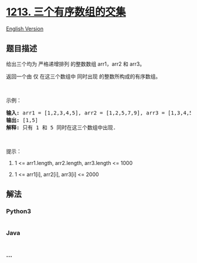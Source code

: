 * [[https://leetcode-cn.com/problems/intersection-of-three-sorted-arrays][1213.
三个有序数组的交集]]
  :PROPERTIES:
  :CUSTOM_ID: 三个有序数组的交集
  :END:
[[./solution/1200-1299/1213.Intersection of Three Sorted Arrays/README_EN.org][English
Version]]

** 题目描述
   :PROPERTIES:
   :CUSTOM_ID: 题目描述
   :END:

#+begin_html
  <!-- 这里写题目描述 -->
#+end_html

#+begin_html
  <p>
#+end_html

给出三个均为 严格递增排列 的整数数组 arr1，arr2 和 arr3。

#+begin_html
  </p>
#+end_html

#+begin_html
  <p>
#+end_html

返回一个由 仅 在这三个数组中 同时出现 的整数所构成的有序数组。

#+begin_html
  </p>
#+end_html

#+begin_html
  <p>
#+end_html

 

#+begin_html
  </p>
#+end_html

#+begin_html
  <p>
#+end_html

示例：

#+begin_html
  </p>
#+end_html

#+begin_html
  <pre><strong>输入: </strong>arr1 = [1,2,3,4,5], arr2 = [1,2,5,7,9], arr3 = [1,3,4,5,8]
  <strong>输出: </strong>[1,5]
  <strong>解释: </strong>只有 1 和 5 同时在这三个数组中出现.
  </pre>
#+end_html

#+begin_html
  <p>
#+end_html

 

#+begin_html
  </p>
#+end_html

#+begin_html
  <p>
#+end_html

提示：

#+begin_html
  </p>
#+end_html

#+begin_html
  <ol>
#+end_html

#+begin_html
  <li>
#+end_html

1 <= arr1.length, arr2.length, arr3.length <= 1000

#+begin_html
  </li>
#+end_html

#+begin_html
  <li>
#+end_html

1 <= arr1[i], arr2[i], arr3[i] <= 2000

#+begin_html
  </li>
#+end_html

#+begin_html
  </ol>
#+end_html

** 解法
   :PROPERTIES:
   :CUSTOM_ID: 解法
   :END:

#+begin_html
  <!-- 这里可写通用的实现逻辑 -->
#+end_html

#+begin_html
  <!-- tabs:start -->
#+end_html

*** *Python3*
    :PROPERTIES:
    :CUSTOM_ID: python3
    :END:

#+begin_html
  <!-- 这里可写当前语言的特殊实现逻辑 -->
#+end_html

#+begin_src python
#+end_src

*** *Java*
    :PROPERTIES:
    :CUSTOM_ID: java
    :END:

#+begin_html
  <!-- 这里可写当前语言的特殊实现逻辑 -->
#+end_html

#+begin_src java
#+end_src

*** *...*
    :PROPERTIES:
    :CUSTOM_ID: section
    :END:
#+begin_example
#+end_example

#+begin_html
  <!-- tabs:end -->
#+end_html
